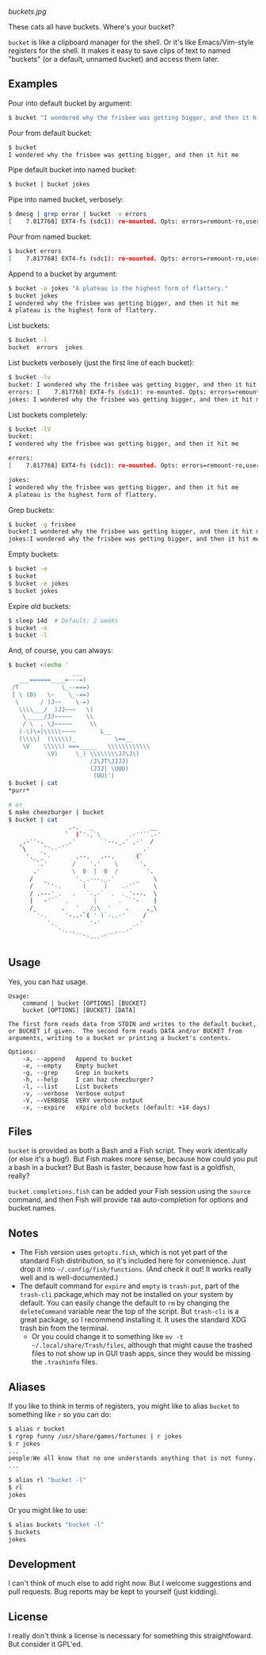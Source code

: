 [[buckets.jpg]]

These cats all have buckets.  Where's your bucket?

=bucket= is like a clipboard manager for the shell.  Or it's like Emacs/Vim-style registers for the shell.  It makes it easy to save clips of text to named "buckets" (or a default, unnamed bucket) and access them later.

** Examples
Pour into default bucket by argument:
#+BEGIN_SRC sh
$ bucket "I wondered why the frisbee was getting bigger, and then it hit me"
#+END_SRC

Pour from default bucket:
#+BEGIN_SRC sh
$ bucket
I wondered why the frisbee was getting bigger, and then it hit me
#+END_SRC

Pipe default bucket into named bucket:
#+BEGIN_SRC sh
$ bucket | bucket jokes
#+END_SRC

Pipe into named bucket, verbosely:
#+BEGIN_SRC sh
$ dmesg | grep error | bucket -v errors
[    7.817768] EXT4-fs (sdc1): re-mounted. Opts: errors=remount-ro,user_xattr
#+END_SRC

Pour from named bucket:
#+BEGIN_SRC sh
$ bucket errors
[    7.817768] EXT4-fs (sdc1): re-mounted. Opts: errors=remount-ro,user_xattr
#+END_SRC

Append to a bucket by argument:
#+BEGIN_SRC sh
$ bucket -a jokes "A plateau is the highest form of flattery."
$ bucket jokes
I wondered why the frisbee was getting bigger, and then it hit me
A plateau is the highest form of flattery. 
#+END_SRC

List buckets:
#+BEGIN_SRC sh
$ bucket -l
bucket  errors  jokes
#+END_SRC

List buckets verbosely (just the first line of each bucket):
#+BEGIN_SRC sh
$ bucket -lv
bucket: I wondered why the frisbee was getting bigger, and then it hit me
errors: [    7.817768] EXT4-fs (sdc1): re-mounted. Opts: errors=remount-ro,user_xattr
jokes: I wondered why the frisbee was getting bigger, and then it hit me
#+END_SRC

List buckets completely:
#+BEGIN_SRC sh
$ bucket -lV
bucket:
I wondered why the frisbee was getting bigger, and then it hit me

errors: 
[    7.817768] EXT4-fs (sdc1): re-mounted. Opts: errors=remount-ro,user_xattr

jokes:
I wondered why the frisbee was getting bigger, and then it hit me
A plateau is the highest form of flattery. 
#+END_SRC

Grep buckets:
#+BEGIN_SRC sh
$ bucket -g frisbee
bucket:I wondered why the frisbee was getting bigger, and then it hit me
jokes:I wondered why the frisbee was getting bigger, and then it hit me
#+END_SRC

Empty buckets:
#+BEGIN_SRC sh
$ bucket -e
$ bucket
$ bucket -e jokes
$ bucket jokes
#+END_SRC

Expire old buckets:
#+BEGIN_SRC sh
$ sleep 14d  # Default: 2 weeks
$ bucket -x
$ bucket -l
#+END_SRC

And, of course, you can always:
#+BEGIN_SRC sh
$ bucket <(echo '
                  ___
   ___======____=---=)
 /T            \_--===)
 [ \ (0)   \~    \_-==)
  \      / )J~~    \-=)
   \\\\___/  )JJ~~~   \)
    \_____/JJ~~~~~    \\
    / \  , \J~~~~~     \\
   (-\)\=|\\\\\~~~~       L__
   (\\\\)  (\\\\\)_           \==__
    \V    \\\\\) ===_____   \\\\\\\\\\\\
           \V)     \_) \\\\\\\\JJ\J\)
                       /J\JT\JJJJ)
                       (JJJ| \UUU)
                        (UU)')
$ bucket | cat
*purr*

# or
$ make cheezburger | bucket
$ bucket | cat
                 .-.   _                __
                `  )`'-,`\        .-''``.-'
   _.-''-.      _.'       `'--._.' ,-'  /
   `\    _`'--'`                      .'
     '._ _`-       .--.   .--.      (`
        `.'       /    '.'    \      '.
       .'         \  0  |  0  /        '.
      /   _        '._.---._.'      _    \
      /    `'-.      (     )    .-'`     \
      / .---'_.   .   `-,-`  .  ._'---.  \
      |   -'`   .       |      .  `'-    |
      /_       .   '   /;\  '    .     ,_\
        '-.     '-..-`( ' )`-..-'     /
           '._         '-'         _.'
              '-..,__       __,..-'
                     `'---'`
#+END_SRC

** Usage
Yes, you can haz usage.

#+BEGIN_SRC
Usage:
    command | bucket [OPTIONS] [BUCKET]
    bucket [OPTIONS] [BUCKET] [DATA]

The first form reads data from STDIN and writes to the default bucket,
or BUCKET if given.  The second form reads DATA and/or BUCKET from
arguments, writing to a bucket or printing a bucket's contents.

Options:
    -a, --append   Append to bucket
    -e, --empty    Empty bucket
    -g, --grep     Grep in buckets
    -h, --help     I can haz cheezburger?
    -l, --list     List buckets
    -v, --verbose  Verbose output
    -V, --VERBOSE  VERY verbose output
    -x, --expire   eXpire old buckets (default: +14 days)
#+END_SRC

** Files
=bucket= is provided as both a Bash and a Fish script.  They work identically (or else it's a bug!).  But Fish makes more sense, because how could you put a bash in a bucket?  But Bash is faster, because how fast is a goldfish, really?

~bucket.completions.fish~ can be added your Fish session using the ~source~ command, and then Fish will provide =TAB= auto-completion for options and bucket names.

** Notes
+ The Fish version uses ~getopts.fish~, which is not yet part of the standard Fish distribution, so it's included here for convenience.  Just drop it into =~/.config/fish/functions=.  (And check it out!  It works really well and is well-documented.)
+ The default command for =expire= and =empty= is =trash-put=, part of the =trash-cli= package,which may not be installed on your system by default.  You can easily change the default to =rm= by changing the =deleteCommand= variable near the top of the script.  But =trash-cli= is a great package, so I recommend installing it.  It uses the standard XDG trash bin from the terminal.
    - Or you could change it to something like ~mv -t ~/.local/share/Trash/files~, although that might cause the trashed files to not show up in GUI trash apps, since they would be missing the ~.trashinfo~ files.

** Aliases
:PROPERTIES:
:ID:       fa457145-d56c-4674-95c1-b1f162758730
:END:
If you like to think in terms of registers, you might like to alias ~bucket~ to something like ~r~ so you can do:

#+BEGIN_SRC sh
$ alias r bucket
$ rgrep funny /usr/share/games/fortunes | r jokes
$ r jokes
...
people:We all know that no one understands anything that is not funny.
...

$ alias rl "bucket -l"
$ rl
jokes
#+END_SRC

Or you might like to use:

#+BEGIN_SRC sh
$ alias buckets "bucket -l"
$ buckets
jokes
#+END_SRC

** Development
I can't think of much else to add right now.  But I welcome suggestions and pull requests.  Bug reports may be kept to yourself (just kidding).

** License
I really don't think a license is necessary for something this straightfoward.  But consider it GPL'ed.
